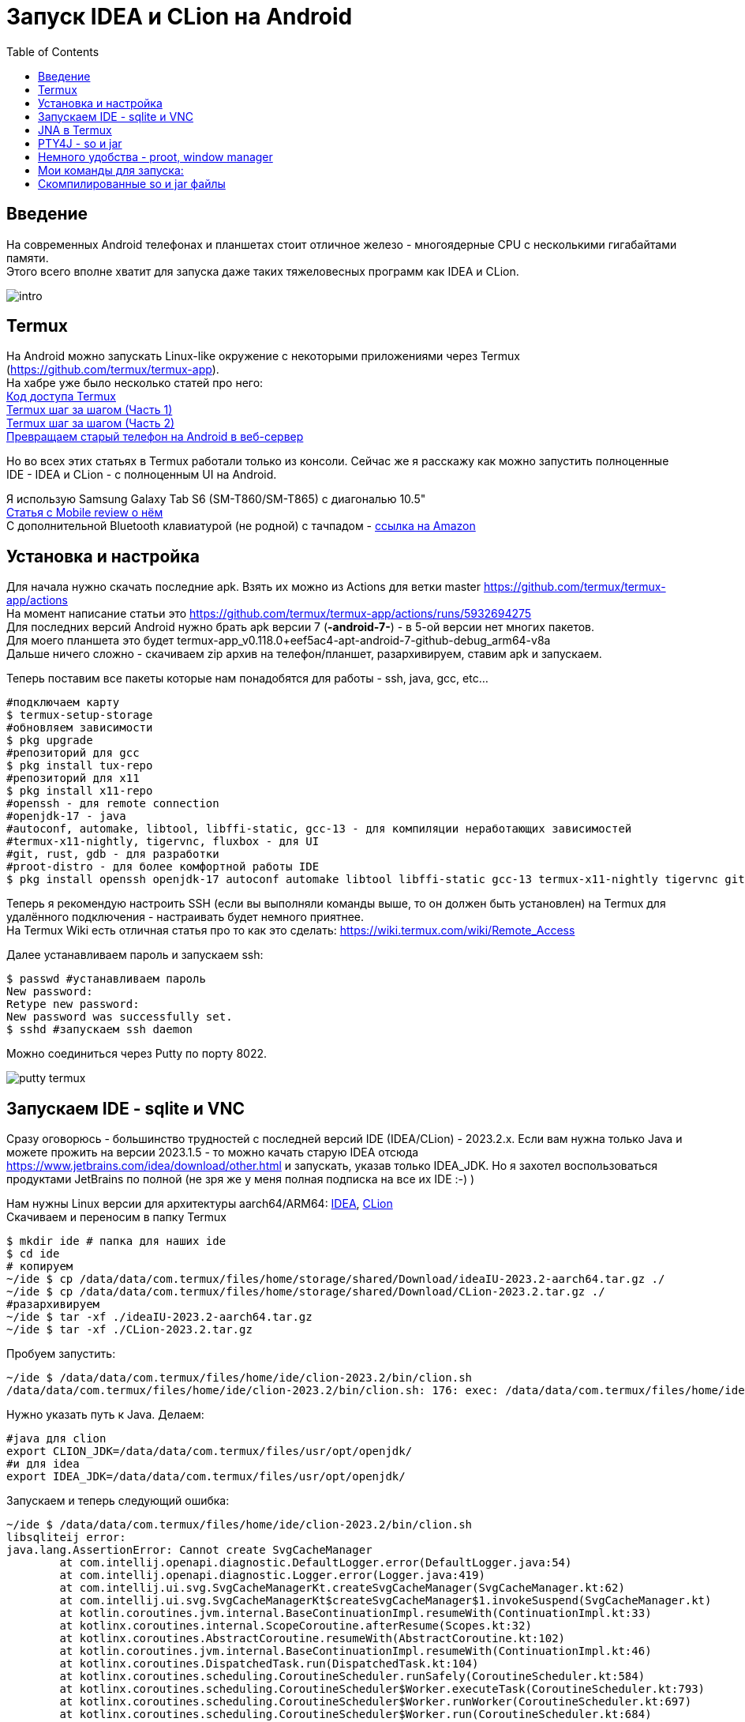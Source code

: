 :hardbreaks-option:
= Запуск IDEA и CLion на Android
:toc:

== Введение

На современных Android телефонах и планшетах стоит отличное железо - многоядерные CPU с несколькими гигабайтами памяти.
Этого всего вполне хватит для запуска даже таких тяжеловесных программ как IDEA и CLion.

image::img/intro.png[]

== Termux
На Android можно запускать Linux-like окружение с некоторыми приложениями через Termux (https://github.com/termux/termux-app).
На хабре уже было несколько статей про него:
https://habr.com/en/articles/652633/[Код доступа Termux]
https://habr.com/en/articles/444950/[Termux шаг за шагом (Часть 1)]
https://habr.com/en/articles/445868/[Termux шаг за шагом (Часть 2)]
https://habr.com/en/companies/sportmaster_lab/articles/683242/[Превращаем старый телефон на Android в веб-сервер]

Но во всех этих статьях в Termux работали только из консоли. Сейчас же я расскажу как можно запустить полноценные IDE - IDEA и CLion - с полноценным UI на Android.

Я использую Samsung Galaxy Tab S6 (SM-T860/SM-T865) с диагональю 10.5"
https://www.mobile-review.com/articles/2019/samsung-galaxy-tab-s6.shtml[Статья с Mobile review о нём]
С дополнительной Bluetooth клавиатурой (не родной) с тачпадом - https://www.amazon.de/-/en/Bluetooth-Keyboard-Touchpad-Portable-Universal/dp/B08FWV1SYK[ссылка на Amazon]


== Установка и настройка

Для начала нужно скачать последние apk. Взять их можно из Actions для ветки master https://github.com/termux/termux-app/actions
На момент написание статьи это https://github.com/termux/termux-app/actions/runs/5932694275
Для последних версий Android нужно брать apk версии 7 (*-android-7-*) - в 5-ой версии нет многих пакетов.
Для моего планшета это будет termux-app_v0.118.0+eef5ac4-apt-android-7-github-debug_arm64-v8a
Дальше ничего сложно - скачиваем zip архив на телефон/планшет, разархивируем, ставим apk и запускаем.

Теперь поставим все пакеты которые нам понадобятся для работы - ssh, java, gcc, etc...

[source,bash,linenums]
----
#подключаем карту
$ termux-setup-storage
#обновляем зависимости
$ pkg upgrade
#репозиторий для gcc
$ pkg install tux-repo
#репозиторий для x11
$ pkg install x11-repo
#openssh - для remote connection
#openjdk-17 - java
#autoconf, automake, libtool, libffi-static, gcc-13 - для компиляции неработающих зависимостей
#termux-x11-nightly, tigervnc, fluxbox - для UI
#git, rust, gdb - для разработки
#proot-distro - для более комфортной работы IDE
$ pkg install openssh openjdk-17 autoconf automake libtool libffi-static gcc-13 termux-x11-nightly tigervnc git rust gdb proot-distro
----

Теперь я рекомендую настроить SSH (если вы выполняли команды выше, то он должен быть установлен) на Termux для удалённого подключения - настраивать будет немного приятнее.
На Termux Wiki есть отличная статья про то как это сделать: https://wiki.termux.com/wiki/Remote_Access

Далее устанавливаем пароль и запускаем ssh:
[source,bash,linenums]
----
$ passwd #устанавливаем пароль
New password:
Retype new password:
New password was successfully set.
$ sshd #запускаем ssh daemon
----

Можно соединиться через Putty по порту 8022.

image::img/putty_termux.png[]

== Запускаем IDE - sqlite и VNC

Сразу оговорюсь - большинство трудностей с последней версий IDE (IDEA/CLion) - 2023.2.x. Если вам нужна только Java и можете прожить на версии 2023.1.5 - то можно качать старую IDEA отсюда https://www.jetbrains.com/idea/download/other.html и запускать, указав только IDEA_JDK. Но я захотел воспользоваться продуктами JetBrains по полной (не зря же у меня полная подписка на все их IDE :-) )

Нам нужны Linux версии для архитектуры aarch64/ARM64: https://www.jetbrains.com/idea/download/other.html[IDEA], https://www.jetbrains.com/clion/download/other.html[CLion]
Скачиваем и переносим в папку Termux
[source,bash,linenums]
----
$ mkdir ide # папка для наших ide
$ cd ide
# копируем
~/ide $ cp /data/data/com.termux/files/home/storage/shared/Download/ideaIU-2023.2-aarch64.tar.gz ./
~/ide $ cp /data/data/com.termux/files/home/storage/shared/Download/CLion-2023.2.tar.gz ./
#разархивируем
~/ide $ tar -xf ./ideaIU-2023.2-aarch64.tar.gz
~/ide $ tar -xf ./CLion-2023.2.tar.gz
----

Пробуем запустить:
[source,bash,linenums]
----
~/ide $ /data/data/com.termux/files/home/ide/clion-2023.2/bin/clion.sh
/data/data/com.termux/files/home/ide/clion-2023.2/bin/clion.sh: 176: exec: /data/data/com.termux/files/home/ide/clion-2023.2/jbr/bin/java: not found
----
Нужно указать путь к Java. Делаем:
[source,bash,linenums]
----
#java для clion
export CLION_JDK=/data/data/com.termux/files/usr/opt/openjdk/
#и для idea
export IDEA_JDK=/data/data/com.termux/files/usr/opt/openjdk/
----

Запускаем и теперь следующий ошибка:
[source,bash,linenums]
----
~/ide $ /data/data/com.termux/files/home/ide/clion-2023.2/bin/clion.sh
libsqliteij error:
java.lang.AssertionError: Cannot create SvgCacheManager
        at com.intellij.openapi.diagnostic.DefaultLogger.error(DefaultLogger.java:54)
        at com.intellij.openapi.diagnostic.Logger.error(Logger.java:419)
        at com.intellij.ui.svg.SvgCacheManagerKt.createSvgCacheManager(SvgCacheManager.kt:62)
        at com.intellij.ui.svg.SvgCacheManagerKt$createSvgCacheManager$1.invokeSuspend(SvgCacheManager.kt)
        at kotlin.coroutines.jvm.internal.BaseContinuationImpl.resumeWith(ContinuationImpl.kt:33)
        at kotlinx.coroutines.internal.ScopeCoroutine.afterResume(Scopes.kt:32)
        at kotlinx.coroutines.AbstractCoroutine.resumeWith(AbstractCoroutine.kt:102)
        at kotlin.coroutines.jvm.internal.BaseContinuationImpl.resumeWith(ContinuationImpl.kt:46)
        at kotlinx.coroutines.DispatchedTask.run(DispatchedTask.kt:104)
        at kotlinx.coroutines.scheduling.CoroutineScheduler.runSafely(CoroutineScheduler.kt:584)
        at kotlinx.coroutines.scheduling.CoroutineScheduler$Worker.executeTask(CoroutineScheduler.kt:793)
        at kotlinx.coroutines.scheduling.CoroutineScheduler$Worker.runWorker(CoroutineScheduler.kt:697)
        at kotlinx.coroutines.scheduling.CoroutineScheduler$Worker.run(CoroutineScheduler.kt:684)
Caused by: java.lang.UnsatisfiedLinkError: /data/data/com.termux/files/home/ide/clion-2023.2/lib/native/linux-aarch64/libsqliteij.so: dlopen failed: library "libc.so.6" not found: needed by /data/data/com.termux/files/home/ide/clion-2023.2/lib/native/linux-aarch64/libsqliteij.so in namespace (default)
        at java.base/jdk.internal.loader.NativeLibraries.load(Native Method)
        at java.base/jdk.internal.loader.NativeLibraries$NativeLibraryImpl.open(NativeLibraries.java:384)
        at java.base/jdk.internal.loader.NativeLibraries.loadLibrary(NativeLibraries.java:228)
        at java.base/jdk.internal.loader.NativeLibraries.loadLibrary(NativeLibraries.java:170)
        at java.base/java.lang.ClassLoader.loadLibrary(ClassLoader.java:2389)
        at java.base/java.lang.Runtime.load0(Runtime.java:751)
        at java.base/java.lang.System.load(System.java:1912)
        at org.jetbrains.sqlite.SqliteLibLoaderKt.loadSqliteNativeLibrary(sqliteLibLoader.kt:42)
        at org.jetbrains.sqlite.SqliteLibLoaderKt.loadNativeDb(sqliteLibLoader.kt:30)
        at org.jetbrains.sqlite.SqliteConnection.<init>(SqliteConnection.kt:32)
        at org.jetbrains.sqlite.SqliteConnection.<init>(SqliteConnection.kt:21)
        at com.intellij.ui.svg.SvgCacheManagerKt.connectToSvgCache(SvgCacheManager.kt:76)
        at com.intellij.ui.svg.SvgCacheManagerKt.access$connectToSvgCache(SvgCacheManager.kt:1)
        at com.intellij.ui.svg.SvgCacheManagerKt$createSvgCacheManager$2$1.invokeSuspend(SvgCacheManager.kt:53)
        at kotlin.coroutines.jvm.internal.BaseContinuationImpl.resumeWith(ContinuationImpl.kt:33)
        at kotlinx.coroutines.Dispatche1dTask.run(DispatchedTask.kt:106)
        at kotlinx.coroutines.internal.LimitedDispatcher$Worker.run(LimitedDispatcher.kt:115)
        at kotlinx.coroutines.scheduling.TaskImpl.run(Tasks.kt:100)
        ... 4 more
----

Окей. Что-то новенькое. Гуглим - https://github.com/termux/termux-packages/issues/11606 https://wiki.termux.com/wiki/Differences_from_Linux
Проблема в glibc - в Linux используется Glibc https://en.wikipedia.org/wiki/Glibc а в Android - Bionic https://en.wikipedia.org/wiki/Bionic_(software)
И тут есть два варианта - попробовать поставить glibc https://github.com/termux-pacman/glibc-packages или перекомпилировать библиотеки чтобы они использовали нужные зависимости.
Я пробовал первый вариант https://github.com/termux-pacman/glibc-packages/issues/61  Он помог с некоторыми ошибками, но не со всеми.
В итоге сейчас я вам расскажу про второй.

Для начала узнаем что это за либа libsqliteij - следы ведут в IDEA https://github.com/search?q=repo%3AJetBrains%2Fintellij-community%20libsqliteij&type=code
Расчехляем git - будем скачивать исходники IDEA и перекомпилировать.

[source,bash,linenums]
----
~ $ git clone https://github.com/JetBrains/intellij-community.git
~ $ cd intellij-community/platform/sqlite/
----

Добавим опции линковщика, чтобы подключить некоторые зависимости. Без них проблема во время выполнения.
В файле make.sh заменить
linkFlags="-Wl,-S,-x"
на
linkFlags="-Wl,-S,-x,-lm,-lc,-ldl"

Дальше указываем OS, архитектуру и компилятор - с дефолтным clang ошибка во время выполнения "cannot locate symbol "log""

[source,bash,linenums]
----
~/intellij-community/platform/sqlite $ export OS=linux
~/intellij-community/platform/sqlite $ export ARCH=aarch64
~/intellij-community/platform/sqlite $ export CC=gcc-13
~/intellij-community/platform/sqlite $ ./make.sh
----

После компиляции копируем в IDEA и CLion
[source,bash,linenums]
----
~/intellij-community/platform/sqlite $ cp ./target/sqlite/linux-aarch64/libsqliteij.so /data/data/com.termux/files/home/ide/clion-2023.2/lib/native/linux-aarch64/
~/intellij-community/platform/sqlite $ cp ./target/sqlite/linux-aarch64/libsqliteij.so /data/data/com.termux/files/home/ide/idea-IU-232.8660.185/lib/native/linux-aarch64/
----

Запускаем:
[source,bash,linenums]
----
~/sqlite $ /data/data/com.termux/files/home/ide/clion-2023.2/bin/clion.sh
Start Failed
Unable to detect graphics environment
2023-08-18 22:13:27,505 [     95]   WARN - #c.i.i.AppStarter - Unable to load JNA library (os=Linux 4.14.190-26178195-abt865xxu5dwc3, jna.boot.library.path=/data/data/com.termux/files/home/ide/clion-2023.2/lib/jna/aarch64)
java.lang.UnsatisfiedLinkError: Unable to locate JNA native support library
        at com.sun.jna.Native.loadNativeDispatchLibrary(Native.java:1018)
        at com.sun.jna.Native.<clinit>(Native.java:221)
        at com.intellij.jna.JnaLoader.load(JnaLoader.java:19)
        at com.intellij.idea.StartupUtil$loadSystemLibsAndLogInfoAndInitMacApp$1$2.invokeSuspend(StartupUtil.kt:366)
        at kotlin.coroutines.jvm.internal.BaseContinuationImpl.resumeWith(ContinuationImpl.kt:33)
        at kotlinx.coroutines.DispatchedTask.run(DispatchedTask.kt:106)
        at kotlinx.coroutines.internal.LimitedDispatcher$Worker.run(LimitedDispatcher.kt:115)
        at kotlinx.coroutines.scheduling.TaskImpl.run(Tasks.kt:100)
        at kotlinx.coroutines.scheduling.CoroutineScheduler.runSafely(CoroutineScheduler.kt:584)
        at kotlinx.coroutines.scheduling.CoroutineScheduler$Worker.executeTask(CoroutineScheduler.kt:793)
        at kotlinx.coroutines.scheduling.CoroutineScheduler$Worker.runWorker(CoroutineScheduler.kt:697)
        at kotlinx.coroutines.scheduling.CoroutineScheduler$Worker.run(CoroutineScheduler.kt:684)
----

Ошибка "Unable to detect graphics environment" лечится просто - нужно запустить графическое окружение. В нашем случае это будет X11 или VNC. X11 вроде как работает быстрее и поддерживает GPU acceleration, но к сожалению copy-paste между Android и Termux работает только в одну сторону - из Termux в Android. Для меня это было критично так что я выбрал VNC.
Вот исчерпывающая статья по настройке VNC для Termux:
https://wiki.termux.com/wiki/Graphical_Environment

Если вы запускали команды в начале статьи, то VNC у вас уже установлен. Нужно только настроить его.
[source,bash,linenums]
----
~ $ vncserver -localhost
You will require a password to access your desktops.
Password:
Verify:
Would you like to enter a view-only password (y/n)? n

New 'localhost:1 ()' desktop is localhost:1

Creating default startup script /data/data/com.termux/files/home/.vnc/xstartup
Creating default config /data/data/com.termux/files/home/.vnc/config
Starting applications specified in /data/data/com.termux/files/home/.vnc/xstartup
Log file is /data/data/com.termux/files/home/.vnc/localhost:1.log
----
Он откроется на порту 5901 для DISPLAY = 1, 5902 - для 2 и тд.

В качестве VNC клиента для Windows и Android и выбрал RealVNC Viewer
https://www.realvnc.com/en/connect/download/viewer/
https://play.google.com/store/apps/details?id=com.realvnc.viewer.android

Ну ещё у себя я настроил port forwarding для VNC - чтобы VNC клиент соединялся по localhost. Но это не принципиально.

image::img/putty_port_forwarding.png[]

Далее устанавливаем переменную окружения DISPLAY и запускаем IDE:
[source,bash,linenums]
----
~ $ export DISPLAY=":1"
~ $ export CLION_JDK=/data/data/com.termux/files/usr/opt/openjdk/
~ $ /data/data/com.termux/files/home/ide/clion-2023.2/bin/clion.sh
----

Если у вас ошибка с SvgCacheManager, то нужно добавить -Didea.ui.icons.svg.disk.cache=false в clion64.vmoptions и idea64.vmoptions:
[source,bash,linenums]
----
~ $ /data/data/com.termux/files/home/ide/idea-IU-232.8660.185/bin/idea.sh
CompileCommand: exclude com/intellij/openapi/vfs/impl/FilePartNodeRoot.trieDescend bool exclude = true
ERROR: Cannot create SvgCacheManager
java.lang.UnsatisfiedLinkError: 'int org.jetbrains.sqlite.NativeDB.open(byte[], int)'
        at org.jetbrains.sqlite.NativeDB.open(Native Method)
        at org.jetbrains.sqlite.NativeDB.open(NativeDB.kt:59)
        at org.jetbrains.sqlite.SqliteConnection.<init>(SqliteConnection.kt:36)
        at org.jetbrains.sqlite.SqliteConnection.<init>(SqliteConnection.kt:21)
        at com.intellij.ui.svg.SvgCacheManagerKt.connectToSvgCache(SvgCacheManager.kt:76)
        at com.intellij.ui.svg.SvgCacheManagerKt.access$connectToSvgCache(SvgCacheManager.kt:1)
        at com.intellij.ui.svg.SvgCacheManagerKt$createSvgCacheManager$2$1.invokeSuspend(SvgCacheManager.kt:53)
        at kotlin.coroutines.jvm.internal.BaseContinuationImpl.resumeWith(ContinuationImpl.kt:33)
        at kotlinx.coroutines.DispatchedTask.run(DispatchedTask.kt:106)
        at kotlinx.coroutines.internal.LimitedDispatcher$Worker.run(LimitedDispatcher.kt:115)
        at kotlinx.coroutines.scheduling.TaskImpl.run(Tasks.kt:100)
        at kotlinx.coroutines.scheduling.CoroutineScheduler.runSafely(CoroutineScheduler.kt:584)
        at kotlinx.coroutines.scheduling.CoroutineScheduler$Worker.executeTask(CoroutineScheduler.kt:793)
        at kotlinx.coroutines.scheduling.CoroutineScheduler$Worker.runWorker(CoroutineScheduler.kt:697)
        at kotlinx.coroutines.scheduling.CoroutineScheduler$Worker.run(CoroutineScheduler.kt:684)

Start Failed
Internal error. Please refer to https://jb.gg/ide/critical-startup-errors

java.lang.AssertionError: Cannot create SvgCacheManager
        at com.intellij.openapi.diagnostic.DefaultLogger.error(DefaultLogger.java:54)
        at com.intellij.openapi.diagnostic.Logger.error(Logger.java:419)
        at com.intellij.ui.svg.SvgCacheManagerKt.createSvgCacheManager(SvgCacheManager.kt:62)
        at com.intellij.ui.svg.SvgCacheManagerKt$createSvgCacheManager$1.invokeSuspend(SvgCacheManager.kt)
        at kotlin.coroutines.jvm.internal.BaseContinuationImpl.resumeWith(ContinuationImpl.kt:33)
        at kotlinx.coroutines.internal.ScopeCoroutine.afterResume(Scopes.kt:32)
        at kotlinx.coroutines.AbstractCoroutine.resumeWith(AbstractCoroutine.kt:102)
        at kotlin.coroutines.jvm.internal.BaseContinuationImpl.resumeWith(ContinuationImpl.kt:46)
        at kotlinx.coroutines.DispatchedTask.run(DispatchedTask.kt:104)
        at kotlinx.coroutines.scheduling.CoroutineScheduler.runSafely(CoroutineScheduler.kt:584)
        at kotlinx.coroutines.scheduling.CoroutineScheduler$Worker.executeTask(CoroutineScheduler.kt:793)
        at kotlinx.coroutines.scheduling.CoroutineScheduler$Worker.runWorker(CoroutineScheduler.kt:697)
        at kotlinx.coroutines.scheduling.CoroutineScheduler$Worker.run(CoroutineScheduler.kt:684)
Caused by: java.lang.UnsatisfiedLinkError: 'int org.jetbrains.sqlite.NativeDB.open(byte[], int)'
        at org.jetbrains.sqlite.NativeDB.open(Native Method)
        at org.jetbrains.sqlite.NativeDB.open(NativeDB.kt:59)
        at org.jetbrains.sqlite.SqliteConnection.<init>(SqliteConnection.kt:36)
        at org.jetbrains.sqlite.SqliteConnection.<init>(SqliteConnection.kt:21)
        at com.intellij.ui.svg.SvgCacheManagerKt.connectToSvgCache(SvgCacheManager.kt:76)
        at com.intellij.ui.svg.SvgCacheManagerKt.access$connectToSvgCache(SvgCacheManager.kt:1)
        at com.intellij.ui.svg.SvgCacheManagerKt$createSvgCacheManager$2$1.invokeSuspend(SvgCacheManager.kt:53)
        at kotlin.coroutines.jvm.internal.BaseContinuationImpl.resumeWith(ContinuationImpl.kt:33)
        at kotlinx.coroutines.DispatchedTask.run(DispatchedTask.kt:106)
        at kotlinx.coroutines.internal.LimitedDispatcher$Worker.run(LimitedDispatcher.kt:115)
        at kotlinx.coroutines.scheduling.TaskImpl.run(Tasks.kt:100)
        ... 4 more
----

Наконец вы сможете увидеть стартовый экран:

image::img/idea_first_run.png[]

Создадим простой проект и запустим сразу с debug, чтобы проверить все возможности разработки:

image::img/idea_debug.png[]

Всё работает!
Теперь попробуем запустить CLion с debug:

image::img/clion_jna_error.png[]

Не работает JNA. Буем фиксить по аналогии с sqlite.

== JNA в Termux

Чтобы пересобрать libjnidispatch.so из JNA нужно сначала узнать версию libjnidispatch.so которая используется в IDE. Это именно версия JNI библиотеки в JNA, не сама версия JNA. Если собрать просто последнюю версию, то IDE не запустится с ошибкой.

Посмотреть текущую версию JNI можно в <IDE>/lib/util-8.jar/com/sun/jna/Version.class
Для IDEA/CLion 2023.2.0 это 6.1.4.
Теперь скачаем JNA и найдём native версию 6.1.4 в файле build.xml (строки 79-81, переменные jni.major, jni.minor, jni.revision)
[source,bash,linenums]
----
~ $ git clone https://github.com/java-native-access/jna.git
~ $ cd jna
~/jna $ git log -L79,81:./build.xml

commit f6ebc9f3314e016094b7e1c784e68998c63de895
Author: Matthias Bläsing <mblaesing@doppel-helix.eu>
Date:   Sun Jun 5 19:53:06 2022 +0200

    Rebuild native libraries

diff --git a/build.xml b/build.xml
--- a/build.xml
+++ b/build.xml
@@ -77,4 +77,4 @@
   <property name="jni.major" value="6"/>
   <property name="jni.minor" value="1"/>
-  <property name="jni.revision" value="3"/>
+  <property name="jni.revision" value="4"/>
   <property name="jni.build" value="0"/> <!--${build.number}-->
----

Нам нужен коммит f6ebc9f3314e016094b7e1c784e68998c63de895. Выполняем checkout и собираем:
[source,bash,linenums]
----
~/jna $ git checkout f6ebc9f3314e016094b7e1c784e68998c63de895
~/jna $ ant -Dos.prefix=android-aarch64
----

Ошибка с libffi:
[source,bash,linenums]
----
     [exec] make: *** [Makefile:510: /data/data/com.termux/files/home/jna/build/native-android-aarch64/libffi/.libs/libffi.a] Error 1
----

Так как мы ранее ставили libffi-static то просто копируем его в ожидаемое место и заново запускаем сборку:
[source,bash,linenums]
----
~/jna $ mkdir -p /data/data/com.termux/files/home/jna/build/native-android-aarch64/libffi/.libs/
~/jna $ cp /data/data/com.termux/files/usr/lib/libffi.a /data/data/com.termux/files/home/jna/build/native-android-aarch64/libffi/.libs/libffi.a
~/jna $ ant -Dos.prefix=android-aarch64
----

Запускаем дальше:
[source,bash,linenums]
----
     [exec] aarch64-linux-android-gcc --sysroot /Developer/Applications/android-ndk-r10e/platforms/android-21/arch-arm64 -W -Wall -Wno-unused -Wno-parentheses  -O2 -fno-omit-frame-pointer -fno-strict-aliasing -fpic -ffunction-sections -funwind-tables -fno-short-enums  -DNO_JAWT -DNO_WEAK_GLOBALS -DFFI_MMAP_EXEC_WRIT=1 -DFFI_MMAP_EXEC_SELINUX=0  -I"/data/data/com.termux/files/home/jna/build/headers" -I/data/data/com.termux/files/home/jna/build/native-android-aarch64/libffi/include -I"/Developer/Applications/android-ndk-r10e/platforms/android-21/arch-arm64/usr/include"  -DJNA_JNI_VERSION='"6.1.4"' -DCHECKSUM='"147a998f0cbc89681a1ae6c0dd121629"' -Wno-unknown-warning-option -Werror -Wno-clobbered -Wno-unused-variable -c dispatch.c -o /data/data/com.termux/files/home/jna/build/native-android-aarch64/dispatch.o
     [exec] In file included from dispatch.c:30:
     [exec] ./dispatch.h:29:10: fatal error: 'ffi.h' file not found
     [exec] #include "ffi.h"
     [exec]          ^~~~~~~
     [exec] 1 error generated.
     [exec] make: *** [Makefile:463: /data/data/com.termux/files/home/jna/build/native-android-aarch64/dispatch.o] Error 1

BUILD FAILED
/data/data/com.termux/files/home/jna/build.xml:1127: exec returned: 2
----

Нехватает заголовочных файлов. Добавляем в native/Makefile, строка 178:
[source,makefile,linenums]
----
CINCLUDES+=-I"$(NDK_PLATFORM)/arch-$(AARCH)/usr/include" -I"/data/data/com.termux/files/usr/include/" # -I/usr/include
----

Запускаем ant заново:
[source,bash,linenums]
----
native:
     [exec] aarch64-linux-android-gcc --sysroot /Developer/Applications/android-ndk-r10e/platforms/android-21/arch-arm64 -W -Wall -Wno-unused -Wno-parentheses  -O2 -fno-omit-frame-pointer -fno-strict-aliasing -fpic -ffunction-sections -funwind-tables -fno-short-enums  -DNO_JAWT -DNO_WEAK_GLOBALS -DFFI_MMAP_EXEC_WRIT=1 -DFFI_MMAP_EXEC_SELINUX=0  -I"/data/data/com.termux/files/home/jna/build/headers" -I/data/data/com.termux/files/home/jna/build/native-android-aarch64/libffi/include -I"/Developer/Applications/android-ndk-r10e/platforms/android-21/arch-arm64/usr/include" -I"/data/data/com.termux/files/usr/include/"  -DJNA_JNI_VERSION='"6.1.4"' -DCHECKSUM='"147a998f0cbc89681a1ae6c0dd121629"' -Wno-unknown-warning-option -Werror -Wno-clobbered -Wno-unused-variable -c dispatch.c -o /data/data/com.termux/files/home/jna/build/native-android-aarch64/dispatch.o
     [exec] In file included from dispatch.c:98:
     [exec] In file included from /data/data/com.termux/files/usr/include/stdlib.h:276:
     [exec] /data/data/com.termux/files/usr/include/android/legacy_stdlib_inlines.h:96:77: error: unused parameter '__l' [-Werror,-Wunused-parameter]
     [exec] static __inline double strtod_l(const char* __s, char** __end_ptr, locale_t __l) {
     [exec]                                                                             ^
     [exec] /data/data/com.termux/files/usr/include/android/legacy_stdlib_inlines.h:100:76: error: unused parameter '__l' [-Werror,-Wunused-parameter]
     [exec] static __inline float strtof_l(const char* __s, char** __end_ptr, locale_t __l) {
     [exec]                                                                            ^
     [exec] /data/data/com.termux/files/usr/include/android/legacy_stdlib_inlines.h:104:87: error: unused parameter '__l' [-Werror,-Wunused-parameter]
     [exec] static __inline long strtol_l(const char* __s, char** __end_ptr, int __base, locale_t __l) {
     [exec]                                                                                       ^
     [exec] 3 errors generated.
     [exec] make: *** [Makefile:463: /data/data/com.termux/files/home/jna/build/native-android-aarch64/dispatch.o] Error 1

BUILD FAILED
/data/data/com.termux/files/home/jna/build.xml:1127: exec returned: 2
----

Теперь ошибки с unused parameter. Ок. Просто добавляем параметры компиляции для игнорирования этой ошибки в native/Makefile, строка 97:
[source,makefile,linenums]
----
PCFLAGS=-W -Wall -Wno-unused -Wno-parentheses -Wno-unused-parameter
----

Наконец всё собирается. Копируем библиотеку libjnidispatch.so:
[source,bash,linenums]
----
~ $ cp jna/build/native-android-aarch64/libjnidispatch.so ide/clion-2023.2/lib/jna/aarch64/
----

Запускам CLion и опять пробуем запустить debug:
[source,bash,linenums]
----
        Suppressed: java.lang.UnsatisfiedLinkError: dlopen failed: library "libc.so.6" not found: needed by /data/data/com.termux/files/home/ide/clion-2023.2/lib/pty4j/linux/aarch64/libpty.so in namespace (default)
                at com.sun.jna.Native.open(Native Method)
                at com.sun.jna.NativeLibrary.loadLibrary(NativeLibrary.java:197)
                ... 28 more
        Suppressed: java.lang.UnsatisfiedLinkError: dlopen failed: library "libc.so.6" not found: needed by /data/data/com.termux/files/home/ide/clion-2023.2/lib/pty4j/linux/aarch64/libpty.so in namespace (default)
                at com.sun.jna.Native.open(Native Method)
                at com.sun.jna.NativeLibrary.loadLibrary(NativeLibrary.java:210)
                ... 28 more
        Suppressed: java.io.IOException: Native library (data/data/com.termux/files/home/ide/clion-2023.2/lib/pty4j/linux/aarch64/libpty.so) not found in resource path (/data/data/com.termux/files/home/ide/clion-2023.2/lib/platform-loader.jar:/data/data/com.termux/files/home/ide/clion-2023.2/lib/util.jar:/data/data/com.termux/files/home/ide/clion-2023.2/lib/app.jar:/data/data/com.termux/files/home/ide/clion-2023.2/lib/util-8.jar:/data/data/com.termux/files/home/ide/clion-2023.2/lib/util_rt.jar:/data/data/com.termux/files/home/ide/clion-2023.2/lib/jps-model.jar:/data/data/com.termux/files/home/ide/clion-2023.2/lib/stats.jar:/data/data/com.termux/files/home/ide/clion-2023.2/lib/protobuf.jar:/data/data/com.termux/files/home/ide/clion-2023.2/lib/external-system-rt.jar:/data/data/com.termux/files/home/ide/clion-2023.2/lib/intellij-test-discovery.jar:/data/data/com.termux/files/home/ide/clion-2023.2/lib/forms_rt.jar:/data/data/com.termux/files/home/ide/clion-2023.2/lib/rd.jar:/data/data/com.termux/files/home/ide/clion-2023.2/lib/externalProcess-rt.jar:/data/data/com.termux/files/home/ide/clion-2023.2/lib/annotations-java5.jar:/data/data/com.termux/files/home/ide/clion-2023.2/lib/app-client.jar:/data/data/com.termux/files/home/ide/clion-2023.2/lib/async-profiler.jar:/data/data/com.termux/files/home/ide/clion-2023.2/lib/bouncy-castle.jar:/data/data/com.termux/files/home/ide/clion-2023.2/lib/byte-buddy-agent.jar:/data/data/com.termux/files/home/ide/clion-2023.2/lib/error-prone-annotations.jar:/data/data/com.termux/files/home/ide/clion-2023.2/lib/groovy.jar:/data/data/com.termux/files/home/ide/clion-2023.2/lib/grpc.jar:/data/data/com.termux/files/home/ide/clion-2023.2/lib/intellij-coverage-agent-1.0.723.jar:/data/data/com.termux/files/home/ide/clion-2023.2/lib/jetbrains-annotations.jar:/data/data/com.termux/files/home/ide/clion-2023.2/lib/jsch-agent.jar:/data/data/com.termux/files/home/ide/clion-2023.2/lib/junit4.jar:/data/data/com.termux/files/home/ide/clion-2023.2/lib/junit5.jar:/data/data/com.termux/files/home/ide/clion-2023.2/lib/lib-client.jar:/data/data/com.termux/files/home/ide/clion-2023.2/lib/lib.jar:/data/data/com.termux/files/home/ide/clion-2023.2/lib/modules.jar:/data/data/com.termux/files/home/ide/clion-2023.2/lib/product-client.jar:/data/data/com.termux/files/home/ide/clion-2023.2/lib/product.jar)
                at com.sun.jna.Native.extractFromResourcePath(Native.java:1145)
                at com.sun.jna.NativeLibrary.loadLibrary(NativeLibrary.java:281)
                ... 28 more
----

== PTY4J - so и jar

Теперь ошибка в библиотеке libpty.so. pty4j - это библиотека от JetBrains для удобного запуска консольных приложений. Что ж теперь её черёд:
[source,bash,linenums]
----
~ $ git clone  https://github.com/JetBrains/pty4j.git
~ $ cd ~/pty4j/native
~/pty4j/native $ make -f Makefile_linux linux_aarch64
----

Копируем, перезапускаем IDE и debug:

[source,bash,linenums]
----
/pty4j/native $ cp ../os/linux/aarch64/libpty.so ~/ide/clion-2023.2/lib/pty4j/linux/aarch64/
----

Теперь ошибка с загрузкой libutil.so:

[source,bash,linenums]
----
Suppressed: java.lang.UnsatisfiedLinkError: dlopen failed: library "libutil.so" not found
            at com.sun.jna.Native.open(Native Method)
            at com.sun.jna.NativeLibrary.loadLibrary(NativeLibrary.java:197)
            ... 28 more
    Suppressed: java.lang.UnsatisfiedLinkError: dlopen failed: library "libutil.so" not found
            at com.sun.jna.Native.open(Native Method)
            at com.sun.jna.NativeLibrary.loadLibrary(NativeLibrary.java:210)
            ... 28 more
----

Это всё ещё pty4j, но другое место:
https://github.com/JetBrains/pty4j/blob/master/src/com/pty4j/unix/linux/OSFacadeImpl.java#L79

[source,java]
----
  public interface Linux_Util_lib extends Library {
    int login_tty(int fd);
  }
//...
  private static final Linux_Util_lib m_Utillib = Native.loadLibrary("util", Linux_Util_lib.class);
----

Linux имплементация пытается загрузить util библиотеку, но не находит её в Termux. Но она есть в библиотека "c", которая уже используется в этом коде! Для этого переносим единственную функцию "int login_tty(int fd);" из Linux_Util_lib в C_lib и удаляем все упоминания Linux_Util_lib из OSFacadeImpl заменяя её также в месте использования:
[source,java]
----
  private interface C_lib extends Library {
//...
    int login_tty(int fd);
  }

  @Override
  public int login_tty(int fd) {
    return m_Clib.login_tty(fd);
  }
----

И собираем jar без тестов:
[source,bash,linenums]
----
~/pty4j $ gradlew -x tests -x testJar
----

Копируем получившийся jar в папку <IDE>/lib и добавляем в idea.sh/clion.sh этот файл в classpath в начало:
[source,bash,linenums]
----
~ $ cp ~/pty4j/build/libs/pty4j-0.12.13.jar ~/ide/clion-2023.2/lib/
----

CLASS_PATH="$IDE_HOME/lib/pty4j-0.12.13.jar:$IDE_HOME/lib/platform-loader.jar"

Опять перезапускаем и запускаем debug, всё работает!

image::img/clion_debug.png[]

== Немного удобства - proot, window manager
В IDE запущенных по-умолчанию из Termux плохо работают диалоги открытия файлов, так как корневая файловая система недоступна. Для это нужно запустить IDE через proot:
https://wiki.termux.com/wiki/PRoot

Это в какой-то степени эмулятор root окружения - приложения будут думать что работают под root'ом. На самом деле root доступа не будет.

И если запустить IDE как есть, сразу после VNC/X11 - вокруг окна будут чёрные рамки. Для исправления этого нужно сначала запуститесь window manager.
https://wiki.termux.com/wiki/Graphical_Environment
Я использовал Fluxbox.

== Мои команды для запуска:
Здесь я приведу все команды которые использую для запуска IDEA/CLion. Для удобства их можно поместить в sh файл или добавить (export) добавить в bashrc:
[source,bash,linenums]
----
#запуск proot
~ $ proot-distro login ubuntu --shared-tmp
#указываем дисплей и запускаем VNC
# с разрешением равным половинному разрешению моего планшета, что бы всё было не так мелко и не пришлось заниматься масштабированием (ну и чтобы ресурсы не тратились на отрисовку)
~ $ export DISPLAY=":1"
~ $ vncserver -localhost -geometry 1280x800 -depth 24
#указываем java для IDEA - для компиляции java и для запуска самой IDE и для запуска CLion
~ $ export JAVA_HOME=/data/data/com.termux/files/usr/opt/openjdk/
~ $ export IDEA_JDK=/data/data/com.termux/files/usr/opt/openjdk/
~ $ export CLION_JDK=/data/data/com.termux/files/usr/opt/openjdk/
#оконный менеджер
~ $ fluxbox &
#запуск IDE
~ $ /data/data/com.termux/files/home/ide/idea-IU-232.8660.185/bin/idea.sh &
~ $ /data/data/com.termux/files/home/ide/clion-2023.2/bin/clion.sh &
----

== Скомпилированные so и jar файлы
Наверняка вам не захочется проходить весь этот тернистый путь по компилированию всех библиотек. Так что я выложил уже скомпилированные файлы с краткой инструкцией, куда их копировать:
https://github.com/TimReset/termux_jetbrains